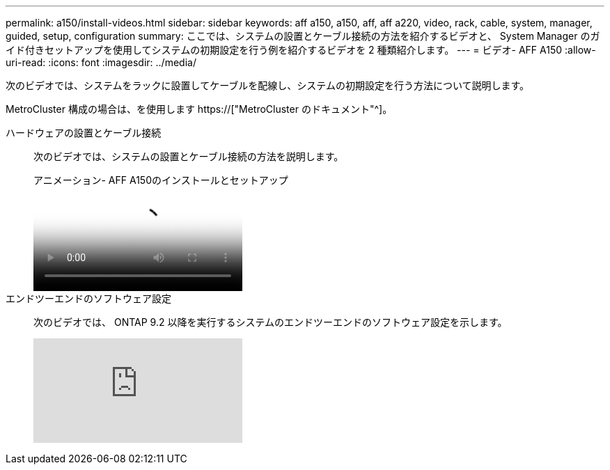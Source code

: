 ---
permalink: a150/install-videos.html 
sidebar: sidebar 
keywords: aff a150, a150, aff, aff a220, video, rack, cable, system, manager, guided, setup, configuration 
summary: ここでは、システムの設置とケーブル接続の方法を紹介するビデオと、 System Manager のガイド付きセットアップを使用してシステムの初期設定を行う例を紹介するビデオを 2 種類紹介します。 
---
= ビデオ- AFF A150
:allow-uri-read: 
:icons: font
:imagesdir: ../media/


次のビデオでは、システムをラックに設置してケーブルを配線し、システムの初期設定を行う方法について説明します。

MetroCluster 構成の場合は、を使用します https://["MetroCluster のドキュメント"^]。

ハードウェアの設置とケーブル接続::
+
--
次のビデオでは、システムの設置とケーブル接続の方法を説明します。

.アニメーション- AFF A150のインストールとセットアップ
video::561d941a-f387-4eb9-a10a-afb30029eb36[panopto]
--
エンドツーエンドのソフトウェア設定::
+
--
次のビデオでは、 ONTAP 9.2 以降を実行するシステムのエンドツーエンドのソフトウェア設定を示します。

video::WAE0afWhj1c?[youtube]
--

